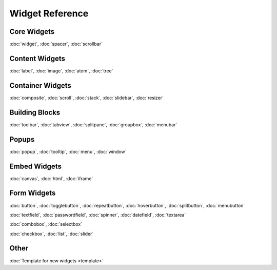 .. _pages/widget#widget_reference:

Widget Reference
****************

.. _pages/widget#core_widgets:

Core Widgets
============

:doc:`widget`, :doc:`spacer`, :doc:`scrollbar`

.. _pages/widget#content_widgets:

Content Widgets
===============

:doc:`label`, :doc:`image`, :doc:`atom`, :doc:`tree`

.. _pages/widget#container_widgets:

Container Widgets
=================

:doc:`composite`, :doc:`scroll`, :doc:`stack`, :doc:`slidebar`, :doc:`resizer`

.. _pages/widget#building_blocks:

Building Blocks
===============

:doc:`toolbar`, :doc:`tabview`, :doc:`splitpane`, :doc:`groupbox`, :doc:`menubar`

.. _pages/widget#popups:

Popups
======

:doc:`popup`, :doc:`tooltip`, :doc:`menu`, :doc:`window`

.. _pages/widget#embed_widgets:

Embed Widgets
=============

:doc:`canvas`, :doc:`html`, :doc:`iframe`

.. _pages/widget#form_widgets:

Form Widgets
============
:doc:`button`, :doc:`togglebutton`, :doc:`repeatbutton`, :doc:`hoverbutton`, :doc:`splitbutton`, :doc:`menubutton` 

:doc:`textfield`, :doc:`passwordfield`, :doc:`spinner`, :doc:`datefield`, :doc:`textarea`

:doc:`combobox`, :doc:`selectbox`

:doc:`checkbox`, :doc:`list`, :doc:`slider`

.. _pages/widget#other:

Other
=====
:doc:`Template for new widgets <template>`